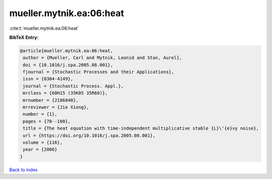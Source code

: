 mueller.mytnik.ea:06:heat
=========================

:cite:t:`mueller.mytnik.ea:06:heat`

**BibTeX Entry:**

.. code-block:: bibtex

   @article{mueller.mytnik.ea:06:heat,
    author = {Mueller, Carl and Mytnik, Leonid and Stan, Aurel},
    doi = {10.1016/j.spa.2005.08.001},
    fjournal = {Stochastic Processes and their Applications},
    issn = {0304-4149},
    journal = {Stochastic Process. Appl.},
    mrclass = {60H15 (35K05 35R60)},
    mrnumber = {2186840},
    mrreviewer = {Jie Xiong},
    number = {1},
    pages = {70--100},
    title = {The heat equation with time-independent multiplicative stable {L}\'{e}vy noise},
    url = {https://doi.org/10.1016/j.spa.2005.08.001},
    volume = {116},
    year = {2006}
   }

`Back to index <../By-Cite-Keys.rst>`_
